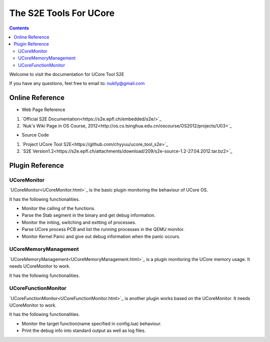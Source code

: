 =======================
The S2E Tools For UCore
=======================

.. contents::

Welcome to visit the documentation for UCore Tool S2E

If you have any questions, feel free to email to: nuklly@gmail.com

Online Reference
================

* Web Page Reference

1. `Official S2E Documentation<https://s2e.epfl.ch/embedded/s2e/>`_
2. `Nuk's Wiki Page in OS Course, 2012<http://os.cs.tsinghua.edu.cn/oscourse/OS2012/projects/U03>`_

* Source Code

1. `Project UCore Tool S2E<https://github.com/chyyuu/ucore_tool_s2e>`_
2. `S2E Version1.2<https://s2e.epfl.ch/attachments/download/209/s2e-source-1.2-27.04.2012.tar.bz2>`_

Plugin Reference
================

UCoreMonitor
----------------

`UCoreMonitor<UCoreMonitor.html>`_ is the basic plugin monitoring the behaviour of UCore OS.

It has the following functionalities.

* Monitor the calling of the functions.
* Parse the Stab segment in the binary and get debug information.
* Monitor the initing, switching and exitting of processes.
* Parse UCore process PCB and list the running processes in the QEMU monitor.
* Monitor Kernel Panic and give out debug information when the panic occurs.

UCoreMemoryManagement
---------------------

`UCoreMemoryManagement<UCoreMemoryManagement.html>`_ is a plugin monitoring the UCore memory usage. It needs UCoreMonitor to work.

It has the following functionalities.


UCoreFunctionMonitor
--------------------

`UCoreFunctionMonitor<UCoreFunctionMonitor.html>`_ is another plugin works based on the UCoreMonitor. It needs UCoreMonitor to work.

It has the following functionalities.

* Monitor the target function(name specified in config.lua) behaviour.
* Print the debug info into standard output as well as log files.
